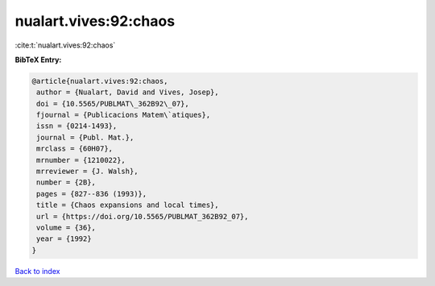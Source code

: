 nualart.vives:92:chaos
======================

:cite:t:`nualart.vives:92:chaos`

**BibTeX Entry:**

.. code-block:: bibtex

   @article{nualart.vives:92:chaos,
    author = {Nualart, David and Vives, Josep},
    doi = {10.5565/PUBLMAT\_362B92\_07},
    fjournal = {Publicacions Matem\`atiques},
    issn = {0214-1493},
    journal = {Publ. Mat.},
    mrclass = {60H07},
    mrnumber = {1210022},
    mrreviewer = {J. Walsh},
    number = {2B},
    pages = {827--836 (1993)},
    title = {Chaos expansions and local times},
    url = {https://doi.org/10.5565/PUBLMAT_362B92_07},
    volume = {36},
    year = {1992}
   }

`Back to index <../By-Cite-Keys.rst>`_
